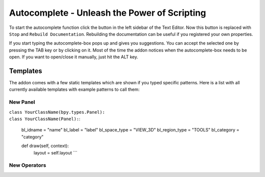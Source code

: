 Autocomplete - Unleash the Power of Scripting
^^^^^^^^^^^^^^^^^^^^^^^^^^^^^^^^^^^^^^^^^^^^^

To start the autocomplete function click the button in the left sidebar of the Text Editor. Now this button is replaced with ``Stop`` and ``Rebuild Documentation``. Rebuilding the documentation can be useful if you registered your own properties.

.. image:: start_button.png

.. image:: stop_button.png


If you start typing the autocomplete-box pops up and gives you suggestions. You can accept the selected one by pressing the TAB key or by clicking on it. Most of the time the addon notices when the autocomplete-box needs to be open. If you want to open/close it manually, just hit the ALT key.


Templates
*********

The addon comes with a few static templates which are shown if you typed specific patterns.
Here is a list with all currently available templates with example patterns to call them:

New Panel
=========

| ``class YourClassName(bpy.types.Panel):``
| ``class YourClassName(Panel):``:

    bl_idname = "name"
    bl_label = "label"
    bl_space_type = "VIEW_3D"
    bl_region_type = "TOOLS"
    bl_category = "category"

    def draw(self, context):
        layout = self.layout ```
   

New Operators
=============